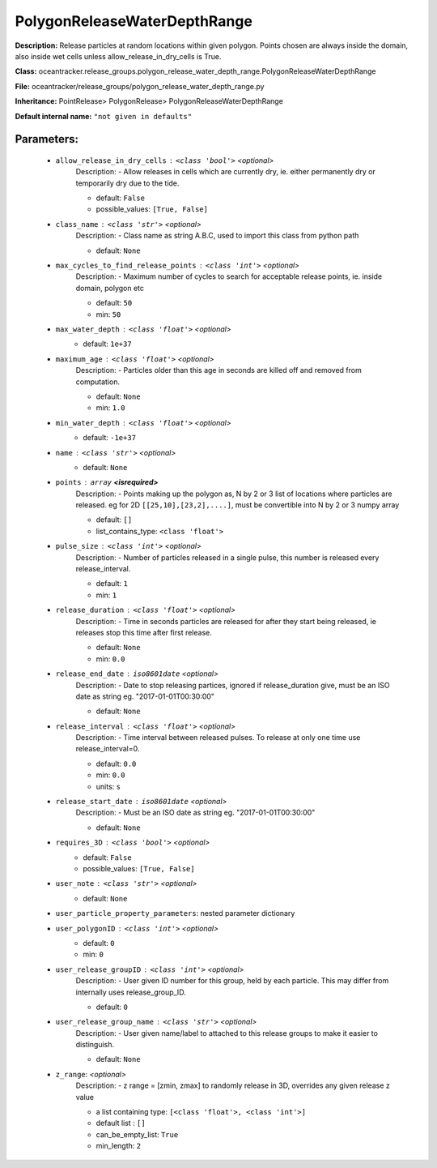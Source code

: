 ##############################
PolygonReleaseWaterDepthRange
##############################

**Description:** Release particles at random locations within given polygon. Points chosen are always inside the domain, also inside wet cells unless  allow_release_in_dry_cells is True.

**Class:** oceantracker.release_groups.polygon_release_water_depth_range.PolygonReleaseWaterDepthRange

**File:** oceantracker/release_groups/polygon_release_water_depth_range.py

**Inheritance:** PointRelease> PolygonRelease> PolygonReleaseWaterDepthRange

**Default internal name:** ``"not given in defaults"``


Parameters:
************

	* ``allow_release_in_dry_cells`` :   ``<class 'bool'>``   *<optional>*
		Description: - Allow releases in cells which are currently dry, ie. either permanently dry or temporarily dry due to the tide.

		- default: ``False``
		- possible_values: ``[True, False]``

	* ``class_name`` :   ``<class 'str'>``   *<optional>*
		Description: - Class name as string A.B.C, used to import this class from python path

		- default: ``None``

	* ``max_cycles_to_find_release_points`` :   ``<class 'int'>``   *<optional>*
		Description: - Maximum number of cycles to search for acceptable release points, ie. inside domain, polygon etc

		- default: ``50``
		- min: ``50``

	* ``max_water_depth`` :   ``<class 'float'>``   *<optional>*
		- default: ``1e+37``

	* ``maximum_age`` :   ``<class 'float'>``   *<optional>*
		Description: - Particles older than this age in seconds are killed off and removed from computation.

		- default: ``None``
		- min: ``1.0``

	* ``min_water_depth`` :   ``<class 'float'>``   *<optional>*
		- default: ``-1e+37``

	* ``name`` :   ``<class 'str'>``   *<optional>*
		- default: ``None``

	* ``points`` :   ``array`` **<isrequired>**
		Description: - Points making up the polygon as, N by 2 or 3 list of locations where particles are released. eg for 2D ``[[25,10],[23,2],....]``, must be convertible into N by 2 or 3 numpy array

		- default: ``[]``
		- list_contains_type: ``<class 'float'>``

	* ``pulse_size`` :   ``<class 'int'>``   *<optional>*
		Description: - Number of particles released in a single pulse, this number is released every release_interval.

		- default: ``1``
		- min: ``1``

	* ``release_duration`` :   ``<class 'float'>``   *<optional>*
		Description: - Time in seconds particles are released for after they start being released, ie releases stop this time after first release.

		- default: ``None``
		- min: ``0.0``

	* ``release_end_date`` :   ``iso8601date``   *<optional>*
		Description: - Date to stop releasing partices, ignored if release_duration give, must be an ISO date as string eg. "2017-01-01T00:30:00"

		- default: ``None``

	* ``release_interval`` :   ``<class 'float'>``   *<optional>*
		Description: - Time interval between released pulses. To release at only one time use release_interval=0.

		- default: ``0.0``
		- min: ``0.0``
		- units: ``s``

	* ``release_start_date`` :   ``iso8601date``   *<optional>*
		Description: - Must be an ISO date as string eg. "2017-01-01T00:30:00"

		- default: ``None``

	* ``requires_3D`` :   ``<class 'bool'>``   *<optional>*
		- default: ``False``
		- possible_values: ``[True, False]``

	* ``user_note`` :   ``<class 'str'>``   *<optional>*
		- default: ``None``

	* ``user_particle_property_parameters``: nested parameter dictionary
	* ``user_polygonID`` :   ``<class 'int'>``   *<optional>*
		- default: ``0``
		- min: ``0``

	* ``user_release_groupID`` :   ``<class 'int'>``   *<optional>*
		Description: - User given ID number for this group, held by each particle. This may differ from internally uses release_group_ID.

		- default: ``0``

	* ``user_release_group_name`` :   ``<class 'str'>``   *<optional>*
		Description: - User given name/label to attached to this release groups to make it easier to distinguish.

		- default: ``None``

	* ``z_range``:  *<optional>*
		Description: - z range = [zmin, zmax] to randomly release in 3D, overrides any given release z value

		- a list containing type:  ``[<class 'float'>, <class 'int'>]``
		- default list : ``[]``
		- can_be_empty_list: ``True``
		- min_length: ``2``

